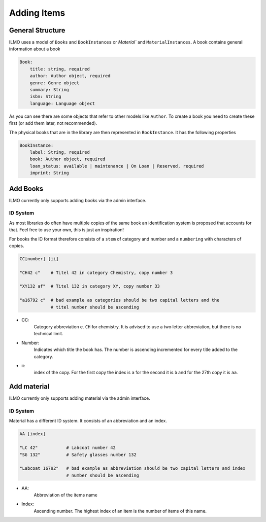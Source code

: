 Adding Items
============

General Structure
-----------------

ILMO uses a model of ``Books`` and ``BookInstances`` or `Material`` and ``MaterialInstances``.
A book contains general information about a book

.. code::

    Book:
        title: string, required
        author: Author object, required
        genre: Genre object
        summary: String
        isbn: String
        language: Language object

As you can see there are some objects that refer to other models like ``Author``.
To create a book you need to create these first (or add them later, not recommended).

The physical books that are in the library are then represented in ``BookInstance``. It has the following properties

.. code::

    BookInstance:
        label: String, required
        book: Author object, required
        loan_status: available | maintenance | On Loan | Reserved, required
        imprint: String

Add Books
---------

ILMO currently only supports adding books via the admin interface.


ID System
^^^^^^^^^

As most libraries do often have multiple copies of the same book an identification
system is proposed that accounts for that. Feel free to use your own, this is just an inspiration!

For books the ID format therefore consists of a ``stem`` of category and 
number and a ``numbering`` with characters of copies.

.. code::

   CC[number] [ii]
   
   "CH42 c"    # Titel 42 in category Chemistry, copy number 3

   "XY132 af"  # Titel 132 in category XY, copy number 33

   "a16792 c"  # bad example as categories should be two capital letters and the
               # titel number should be ascending

- CC: 
   Category abbreviation e. ``CH`` for chemistry. It is advised to use
   a two letter abbreviation, but there is no technical limit.
- Number: 
   Indicates which title the book has. The number is ascending incremented for every title
   added to the category.
- ii: 
   index of the copy. For the first copy the index is ``a`` for the second 
   it is ``b`` and for the 27th copy it is ``aa``.



Add material
------------

ILMO currently only supports adding material via the admin interface.

ID System
^^^^^^^^^

Material has a different ID system. It consists of an abbreviation and an index.

.. code::

   AA [index]
   
   "LC 42"           # Labcoat number 42
   "SG 132"          # Safety glasses number 132

   "Labcoat 16792"   # bad example as abbreviation should be two capital letters and index
                     # number should be ascending

- AA:
   Abbreviation of the items name
- Index:
   Ascending number. The highest index of an item is the number of items of this name.

